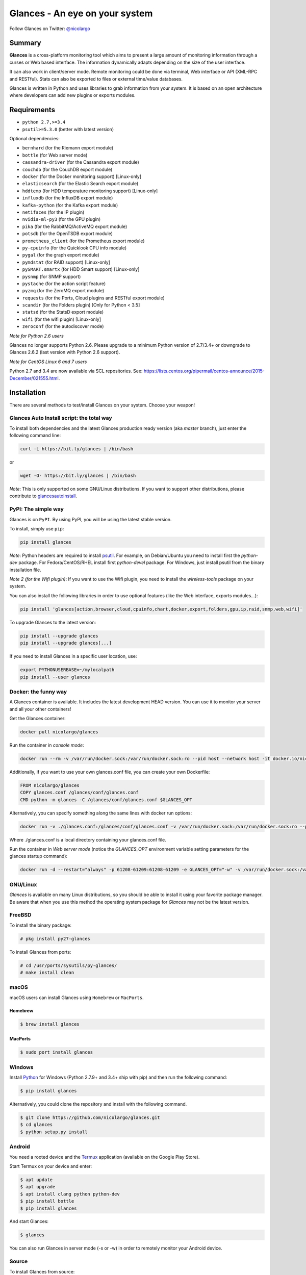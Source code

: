 ===============================
Glances - An eye on your system
===============================

.. image:: https://img.shields.io/pypi/v/glances.svg
    :target: https://pypi.python.org/pypi/Glances

.. image:: https://img.shields.io/github/stars/nicolargo/glances.svg
    :target: https://github.com/nicolargo/glances/
    :alt: Github stars

.. image:: https://img.shields.io/travis/nicolargo/glances/master.svg?maxAge=3600&label=Linux%20/%20BSD%20/%20macOS
    :target: https://travis-ci.org/nicolargo/glances
    :alt: Linux tests (Travis)

.. image:: https://img.shields.io/appveyor/ci/nicolargo/glances/master.svg?maxAge=3600&label=Windows
    :target: https://ci.appveyor.com/project/nicolargo/glances
    :alt: Windows tests (Appveyor)

.. image:: https://img.shields.io/scrutinizer/g/nicolargo/glances.svg
    :target: https://scrutinizer-ci.com/g/nicolargo/glances/

.. image:: https://app.fossa.io/api/projects/git%2Bgithub.com%2Fnicolargo%2Fglances.svg?type=shield
    :target: https://app.fossa.io/projects/git%2Bgithub.com%2Fnicolargo%2Fglances?ref=badge_shield

.. image:: https://img.shields.io/badge/Donate-PayPal-green.svg
    :target: https://www.paypal.me/nicolargo

Follow Glances on Twitter: `@nicolargo`_

Summary
=======

**Glances** is a cross-platform monitoring tool which aims to present a
large amount of monitoring information through a curses or Web
based interface. The information dynamically adapts depending on the
size of the user interface.

.. image:: https://raw.githubusercontent.com/nicolargo/glances/develop/docs/_static/glances-summary.png

It can also work in client/server mode. Remote monitoring could be done
via terminal, Web interface or API (XML-RPC and RESTful). Stats can also
be exported to files or external time/value databases.

.. image:: https://raw.githubusercontent.com/nicolargo/glances/develop/docs/_static/glances-responsive-webdesign.png

Glances is written in Python and uses libraries to grab information from
your system. It is based on an open architecture where developers can
add new plugins or exports modules.

Requirements
============

- ``python 2.7,>=3.4``
- ``psutil>=5.3.0`` (better with latest version)

Optional dependencies:

- ``bernhard`` (for the Riemann export module)
- ``bottle`` (for Web server mode)
- ``cassandra-driver`` (for the Cassandra export module)
- ``couchdb`` (for the CouchDB export module)
- ``docker`` (for the Docker monitoring support) [Linux-only]
- ``elasticsearch`` (for the Elastic Search export module)
- ``hddtemp`` (for HDD temperature monitoring support) [Linux-only]
- ``influxdb`` (for the InfluxDB export module)
- ``kafka-python`` (for the Kafka export module)
- ``netifaces`` (for the IP plugin)
- ``nvidia-ml-py3`` (for the GPU plugin)
- ``pika`` (for the RabbitMQ/ActiveMQ export module)
- ``potsdb`` (for the OpenTSDB export module)
- ``prometheus_client`` (for the Prometheus export module)
- ``py-cpuinfo`` (for the Quicklook CPU info module)
- ``pygal`` (for the graph export module)
- ``pymdstat`` (for RAID support) [Linux-only]
- ``pySMART.smartx`` (for HDD Smart support) [Linux-only]
- ``pysnmp`` (for SNMP support)
- ``pystache`` (for the action script feature)
- ``pyzmq`` (for the ZeroMQ export module)
- ``requests`` (for the Ports, Cloud plugins and RESTful export module)
- ``scandir`` (for the Folders plugin) [Only for Python < 3.5]
- ``statsd`` (for the StatsD export module)
- ``wifi`` (for the wifi plugin) [Linux-only]
- ``zeroconf`` (for the autodiscover mode)

*Note for Python 2.6 users*

Glances no longer supports Python 2.6. Please upgrade
to a minimum Python version of 2.7/3.4+ or downgrade to Glances 2.6.2 (last version
with Python 2.6 support).

*Note for CentOS Linux 6 and 7 users*

Python 2.7 and 3.4 are now available via SCL repositories. See:
https://lists.centos.org/pipermail/centos-announce/2015-December/021555.html.

Installation
============

There are several methods to test/install Glances on your system. Choose your weapon!

Glances Auto Install script: the total way
------------------------------------------

To install both dependencies and the latest Glances production ready version
(aka *master* branch), just enter the following command line:

.. code-block:: console

    curl -L https://bit.ly/glances | /bin/bash

or

.. code-block:: console

    wget -O- https://bit.ly/glances | /bin/bash

*Note*: This is only supported on some GNU/Linux distributions. If you want to
support other distributions, please contribute to `glancesautoinstall`_.

PyPI: The simple way
--------------------

Glances is on ``PyPI``. By using PyPI, you will be using the latest
stable version.

To install, simply use ``pip``:

.. code-block:: console

    pip install glances

*Note*: Python headers are required to install `psutil`_. For example,
on Debian/Ubuntu you need to install first the *python-dev* package.
For Fedora/CentOS/RHEL install first *python-devel* package. For Windows,
just install psutil from the binary installation file.

*Note 2 (for the Wifi plugin)*: If you want to use the Wifi plugin, you need
to install the *wireless-tools* package on your system.

You can also install the following libraries in order to use optional
features (like the Web interface, exports modules...):

.. code-block:: console

    pip install 'glances[action,browser,cloud,cpuinfo,chart,docker,export,folders,gpu,ip,raid,snmp,web,wifi]'

To upgrade Glances to the latest version:

.. code-block:: console

    pip install --upgrade glances
    pip install --upgrade glances[...]

If you need to install Glances in a specific user location, use:

.. code-block:: console

    export PYTHONUSERBASE=~/mylocalpath
    pip install --user glances

Docker: the funny way
---------------------

A Glances container is available. It includes the latest development
HEAD version. You can use it to monitor your server and all your other
containers!

Get the Glances container:

.. code-block:: console

    docker pull nicolargo/glances

Run the container in *console mode*:

.. code-block:: console

    docker run --rm -v /var/run/docker.sock:/var/run/docker.sock:ro --pid host --network host -it docker.io/nicolargo/glances

Additionally, if you want to use your own glances.conf file, you can
create your own Dockerfile:

.. code-block:: console

    FROM nicolargo/glances
    COPY glances.conf /glances/conf/glances.conf
    CMD python -m glances -C /glances/conf/glances.conf $GLANCES_OPT

Alternatively, you can specify something along the same lines with
docker run options:

.. code-block:: console

    docker run -v ./glances.conf:/glances/conf/glances.conf -v /var/run/docker.sock:/var/run/docker.sock:ro --pid host -it docker.io/nicolargo/glances

Where ./glances.conf is a local directory containing your glances.conf file.

Run the container in *Web server mode* (notice the `GLANCES_OPT` environment
variable setting parameters for the glances startup command):

.. code-block:: console

    docker run -d --restart="always" -p 61208-61209:61208-61209 -e GLANCES_OPT="-w" -v /var/run/docker.sock:/var/run/docker.sock:ro --pid host docker.io/nicolargo/glances

GNU/Linux
---------

`Glances` is available on many Linux distributions, so you should be
able to install it using your favorite package manager. Be aware that
when you use this method the operating system package for `Glances`
may not be the latest version.

FreeBSD
-------

To install the binary package:

.. code-block:: console

    # pkg install py27-glances

To install Glances from ports:

.. code-block:: console

    # cd /usr/ports/sysutils/py-glances/
    # make install clean

macOS
-----

macOS users can install Glances using ``Homebrew`` or ``MacPorts``.

Homebrew
````````

.. code-block:: console

    $ brew install glances

MacPorts
````````

.. code-block:: console

    $ sudo port install glances

Windows
-------

Install `Python`_ for Windows (Python 2.7.9+ and 3.4+ ship with pip) and
then run the following command:

.. code-block:: console

    $ pip install glances

Alternatively, you could clone the repository and install with the following command.

.. code-block:: console

    $ git clone https://github.com/nicolargo/glances.git
    $ cd glances
    $ python setup.py install


Android
-------

You need a rooted device and the `Termux`_ application (available on the
Google Play Store).

Start Termux on your device and enter:

.. code-block:: console

    $ apt update
    $ apt upgrade
    $ apt install clang python python-dev
    $ pip install bottle
    $ pip install glances

And start Glances:

.. code-block:: console

    $ glances

You can also run Glances in server mode (-s or -w) in order to remotely
monitor your Android device.

Source
------

To install Glances from source:

.. code-block:: console

    $ wget https://github.com/nicolargo/glances/archive/vX.Y.tar.gz -O - | tar xz
    $ cd glances-*
    # python setup.py install

*Note*: Python headers are required to install psutil.

Chef
----

An awesome ``Chef`` cookbook is available to monitor your infrastructure:
https://supermarket.chef.io/cookbooks/glances (thanks to Antoine Rouyer)

Puppet
------

You can install Glances using ``Puppet``: https://github.com/rverchere/puppet-glances

Ansible
-------

A Glances ``Ansible`` role is available: https://galaxy.ansible.com/zaxos/glances-ansible-role/

Usage
=====

For the standalone mode, just run:

.. code-block:: console

    $ glances

For the Web server mode, run:

.. code-block:: console

    $ glances -w

and enter the URL ``http://<ip>:61208`` in your favorite web browser.

For the client/server mode, run:

.. code-block:: console

    $ glances -s

on the server side and run:

.. code-block:: console

    $ glances -c <ip>

on the client one.

You can also detect and display all Glances servers available on your
network or defined in the configuration file:

.. code-block:: console

    $ glances --browser

and RTFM, always.

Documentation
=============

For complete documentation have a look at the readthedocs_ website.

If you have any question (after RTFM!), please post it on the official Q&A `forum`_.

Gateway to other services
=========================

Glances can export stats to: ``CSV`` file, ``JSON`` file, ``InfluxDB``, ``Cassandra``, ``CouchDB``,
``OpenTSDB``, ``Prometheus``, ``StatsD``, ``ElasticSearch``, ``RabbitMQ/ActiveMQ``,
``ZeroMQ``, ``Kafka``, ``Riemann`` and ``RESTful`` server.

How to contribute ?
===================

If you want to contribute to the Glances project, read this `wiki`_ page.

There is also a chat dedicated to the Glances developers:

.. image:: https://badges.gitter.im/Join%20Chat.svg
        :target: https://gitter.im/nicolargo/glances?utm_source=badge&utm_medium=badge&utm_campaign=pr-badge&utm_content=badge

Author
======

Nicolas Hennion (@nicolargo) <nicolas@nicolargo.com>

License
=======

LGPLv3. See ``COPYING`` for more details.

.. _psutil: https://github.com/giampaolo/psutil
.. _glancesautoinstall: https://github.com/nicolargo/glancesautoinstall
.. _@nicolargo: https://twitter.com/nicolargo
.. _Python: https://www.python.org/getit/
.. _Termux: https://play.google.com/store/apps/details?id=com.termux
.. _readthedocs: https://glances.readthedocs.io/
.. _forum: https://groups.google.com/forum/?hl=en#!forum/glances-users
.. _wiki: https://github.com/nicolargo/glances/wiki/How-to-contribute-to-Glances-%3F
